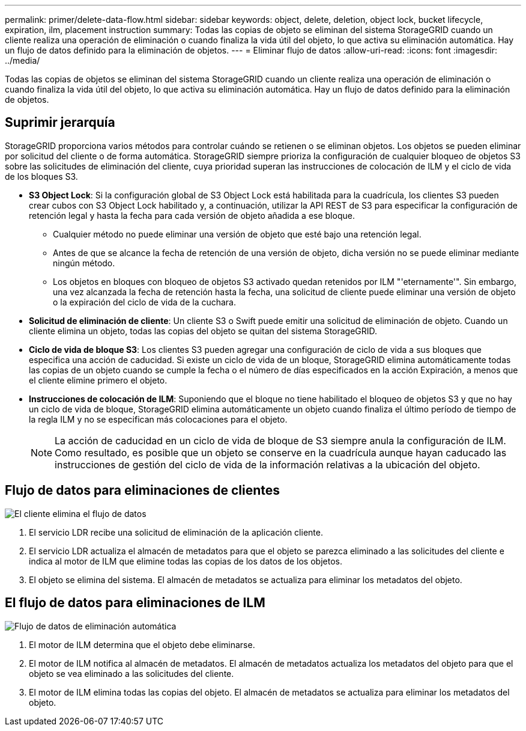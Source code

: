 ---
permalink: primer/delete-data-flow.html 
sidebar: sidebar 
keywords: object, delete, deletion, object lock, bucket lifecycle, expiration, ilm, placement instruction 
summary: Todas las copias de objeto se eliminan del sistema StorageGRID cuando un cliente realiza una operación de eliminación o cuando finaliza la vida útil del objeto, lo que activa su eliminación automática. Hay un flujo de datos definido para la eliminación de objetos. 
---
= Eliminar flujo de datos
:allow-uri-read: 
:icons: font
:imagesdir: ../media/


[role="lead"]
Todas las copias de objetos se eliminan del sistema StorageGRID cuando un cliente realiza una operación de eliminación o cuando finaliza la vida útil del objeto, lo que activa su eliminación automática. Hay un flujo de datos definido para la eliminación de objetos.



== Suprimir jerarquía

StorageGRID proporciona varios métodos para controlar cuándo se retienen o se eliminan objetos. Los objetos se pueden eliminar por solicitud del cliente o de forma automática. StorageGRID siempre prioriza la configuración de cualquier bloqueo de objetos S3 sobre las solicitudes de eliminación del cliente, cuya prioridad superan las instrucciones de colocación de ILM y el ciclo de vida de los bloques S3.

* *S3 Object Lock*: Si la configuración global de S3 Object Lock está habilitada para la cuadrícula, los clientes S3 pueden crear cubos con S3 Object Lock habilitado y, a continuación, utilizar la API REST de S3 para especificar la configuración de retención legal y hasta la fecha para cada versión de objeto añadida a ese bloque.
+
** Cualquier método no puede eliminar una versión de objeto que esté bajo una retención legal.
** Antes de que se alcance la fecha de retención de una versión de objeto, dicha versión no se puede eliminar mediante ningún método.
** Los objetos en bloques con bloqueo de objetos S3 activado quedan retenidos por ILM "'eternamente'". Sin embargo, una vez alcanzada la fecha de retención hasta la fecha, una solicitud de cliente puede eliminar una versión de objeto o la expiración del ciclo de vida de la cuchara.


* *Solicitud de eliminación de cliente*: Un cliente S3 o Swift puede emitir una solicitud de eliminación de objeto. Cuando un cliente elimina un objeto, todas las copias del objeto se quitan del sistema StorageGRID.
* *Ciclo de vida de bloque S3*: Los clientes S3 pueden agregar una configuración de ciclo de vida a sus bloques que especifica una acción de caducidad. Si existe un ciclo de vida de un bloque, StorageGRID elimina automáticamente todas las copias de un objeto cuando se cumple la fecha o el número de días especificados en la acción Expiración, a menos que el cliente elimine primero el objeto.
* *Instrucciones de colocación de ILM*: Suponiendo que el bloque no tiene habilitado el bloqueo de objetos S3 y que no hay un ciclo de vida de bloque, StorageGRID elimina automáticamente un objeto cuando finaliza el último período de tiempo de la regla ILM y no se especifican más colocaciones para el objeto.
+

NOTE: La acción de caducidad en un ciclo de vida de bloque de S3 siempre anula la configuración de ILM. Como resultado, es posible que un objeto se conserve en la cuadrícula aunque hayan caducado las instrucciones de gestión del ciclo de vida de la información relativas a la ubicación del objeto.





== Flujo de datos para eliminaciones de clientes

image::../media/delete_data_flow.png[El cliente elimina el flujo de datos]

. El servicio LDR recibe una solicitud de eliminación de la aplicación cliente.
. El servicio LDR actualiza el almacén de metadatos para que el objeto se parezca eliminado a las solicitudes del cliente e indica al motor de ILM que elimine todas las copias de los datos de los objetos.
. El objeto se elimina del sistema. El almacén de metadatos se actualiza para eliminar los metadatos del objeto.




== El flujo de datos para eliminaciones de ILM

image::../media/automatic_deletion_data_flow.png[Flujo de datos de eliminación automática]

. El motor de ILM determina que el objeto debe eliminarse.
. El motor de ILM notifica al almacén de metadatos. El almacén de metadatos actualiza los metadatos del objeto para que el objeto se vea eliminado a las solicitudes del cliente.
. El motor de ILM elimina todas las copias del objeto. El almacén de metadatos se actualiza para eliminar los metadatos del objeto.


